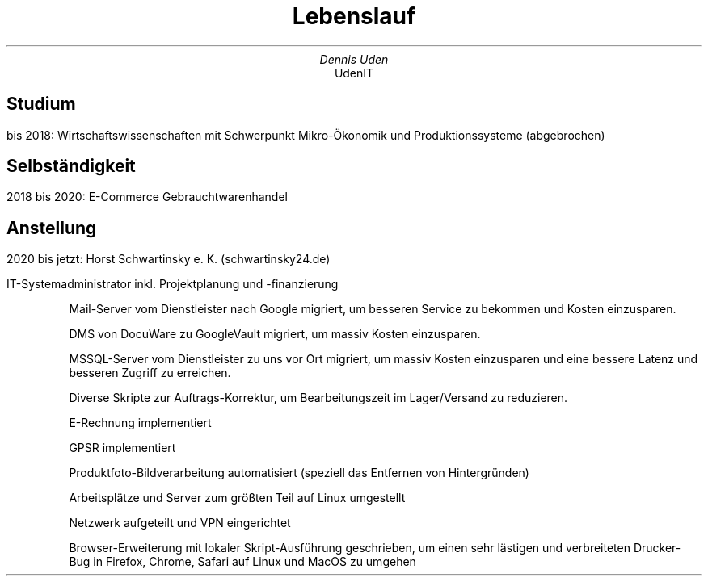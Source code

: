 .nr HY 0
.TL
Lebenslauf
.AU
Dennis Uden
.AI
UdenIT
.SH
Studium
.LP
bis 2018: Wirtschaftswissenschaften mit Schwerpunkt Mikro-Ökonomik und Produktionssysteme (abgebrochen)
.SH
Selbständigkeit
.LP
2018 bis 2020: E-Commerce Gebrauchtwarenhandel
.SH
Anstellung
.LP
2020 bis jetzt: Horst Schwartinsky e. K. (schwartinsky24.de)
.LP
IT-Systemadministrator inkl. Projektplanung und -finanzierung
.IP
Mail-Server vom Dienstleister nach Google migriert, um besseren Service zu bekommen und Kosten einzusparen.
.IP
DMS von DocuWare zu GoogleVault migriert, um massiv Kosten einzusparen.
.IP
MSSQL-Server vom Dienstleister zu uns vor Ort migriert, um massiv Kosten einzusparen und eine bessere Latenz und besseren Zugriff zu erreichen.
.IP
Diverse Skripte zur Auftrags-Korrektur, um Bearbeitungszeit im Lager/Versand zu reduzieren.
.IP
E-Rechnung implementiert
.IP
GPSR implementiert
.IP
Produktfoto-Bildverarbeitung automatisiert (speziell das Entfernen von Hintergründen)
.IP
Arbeitsplätze und Server zum größten Teil auf Linux umgestellt
.IP
Netzwerk aufgeteilt und VPN eingerichtet
.IP
Browser-Erweiterung mit lokaler Skript-Ausführung geschrieben, um einen sehr lästigen und verbreiteten Drucker-Bug in Firefox, Chrome, Safari auf Linux und MacOS zu umgehen

